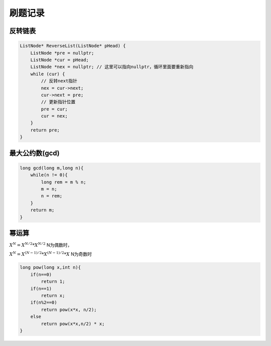刷题记录
===============

反转链表
----------------
.. code-block:: cpp

    ListNode* ReverseList(ListNode* pHead) {
        ListNode *pre = nullptr;
        ListNode *cur = pHead;
        ListNode *nex = nullptr; // 这里可以指向nullptr，循环里面要重新指向
        while (cur) {
            // 反转next指针
            nex = cur->next;
            cur->next = pre;
            // 更新指针位置
            pre = cur;
            cur = nex;
        }
        return pre;
    }

最大公约数(gcd)
--------------------
.. code-block:: cpp

    long gcd(long m,long n){
        while(n != 0){
            long rem = m % n;
            m = n;
            n = rem;
        }
        return m;
    }


幂运算
-------------
:math:`X^N = X^{N/2} * X^{N/2}`  N为偶数时， 

:math:`X^N = X^{(N-1)/2} * X^{(N-1)/2} * X`  N为奇数时

.. code-block:: cpp

    long pow(long x,int n){
        if(n==0)
            return 1;
        if(n==1)
            return x;
        if(n%2==0)
            return pow(x*x, n/2);
        else
            return pow(x*x,n/2) * x;
    }




